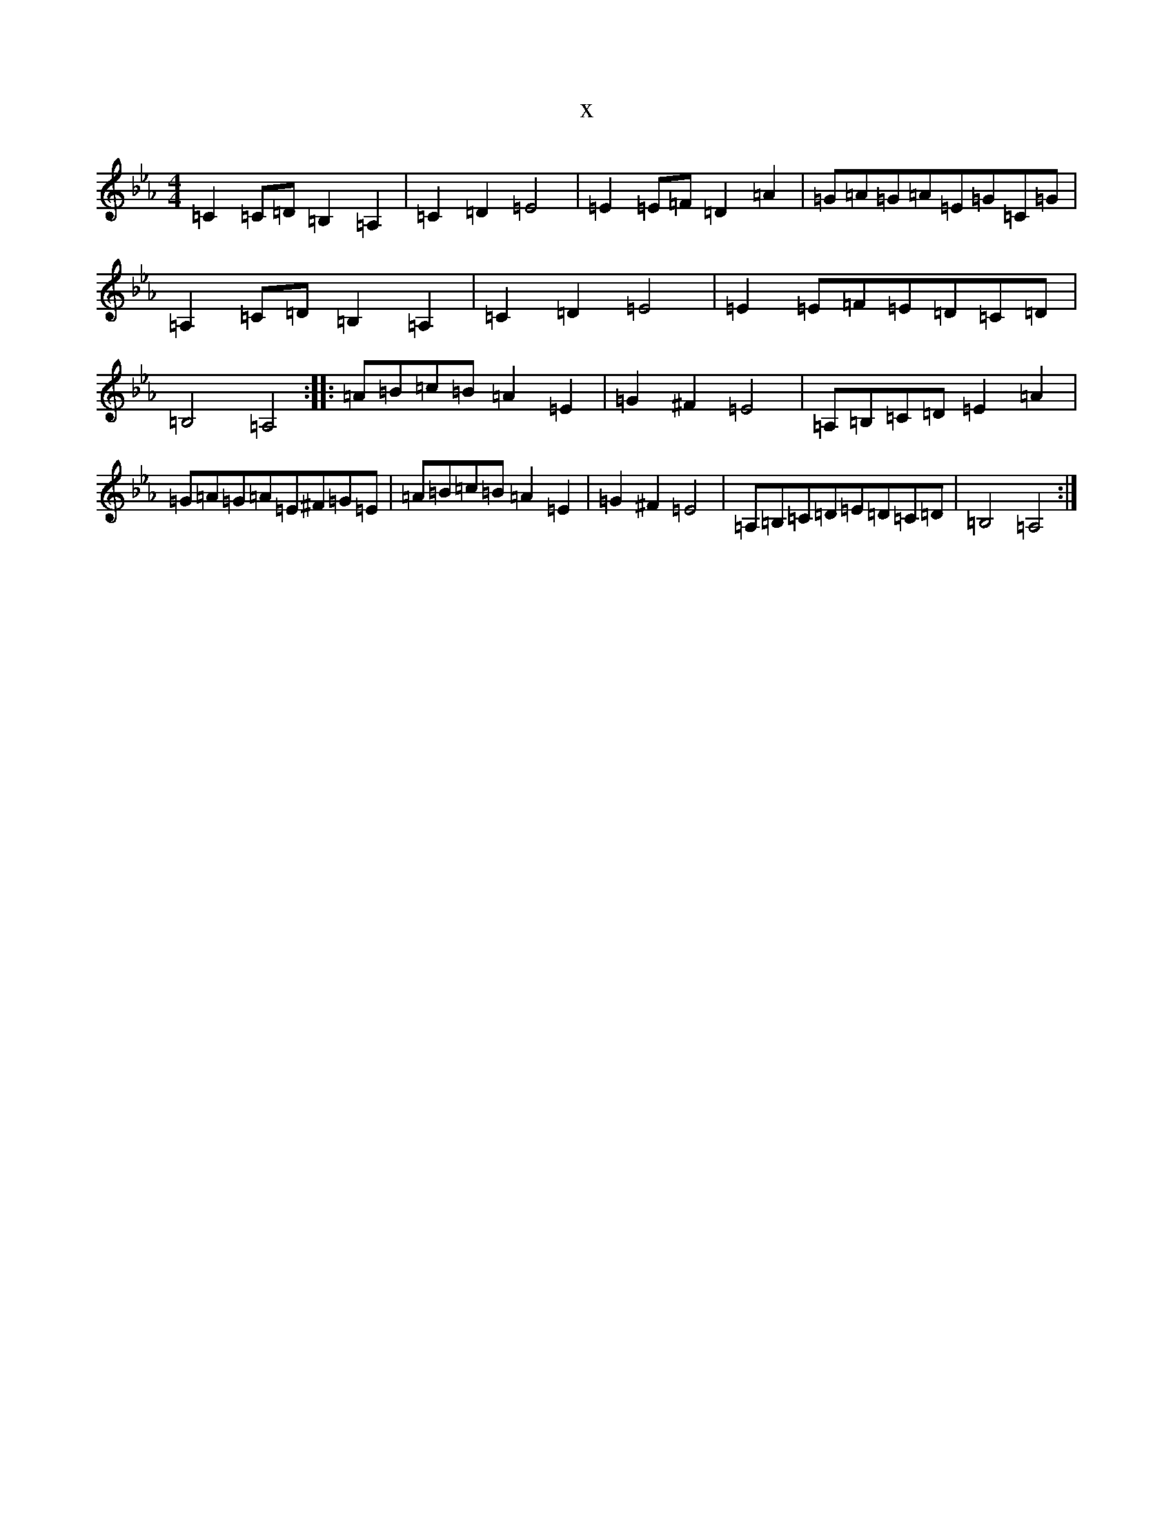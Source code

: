 X:13340
T:x
L:1/8
M:4/4
K: C minor
=C2=C=D=B,2=A,2|=C2=D2=E4|=E2=E=F=D2=A2|=G=A=G=A=E=G=C=G|=A,2=C=D=B,2=A,2|=C2=D2=E4|=E2=E=F=E=D=C=D|=B,4=A,4:||:=A=B=c=B=A2=E2|=G2^F2=E4|=A,=B,=C=D=E2=A2|=G=A=G=A=E^F=G=E|=A=B=c=B=A2=E2|=G2^F2=E4|=A,=B,=C=D=E=D=C=D|=B,4=A,4:|